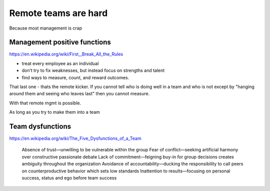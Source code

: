 =====================
Remote teams are hard
=====================

Because most management is crap

Management positive functions
=============================
https://en.wikipedia.org/wiki/First,_Break_All_the_Rules

* treat every employee as an individual
* don’t try to fix weaknesses, but instead focus on strengths and talent
* find ways to measure, count, and reward outcomes.

That last one - thats the remote kicker.
If you cannot tell who is doing well in a team and who is not except by
"hanging around them and seeing who leaves last" then you cannot measure.

With that remote mgmt is possible.

As long as you try to make them into a team

Team dysfunctions
=================
https://en.wikipedia.org/wiki/The_Five_Dysfunctions_of_a_Team


    Absence of trust—unwilling to be vulnerable within the group
    Fear of conflict—seeking artificial harmony over constructive passionate debate
    Lack of commitment—feigning buy-in for group decisions creates ambiguity throughout the organization
    Avoidance of accountability—ducking the responsibility to call peers on counterproductive behavior which sets low standards
    Inattention to results—focusing on personal success, status and ego before team success

